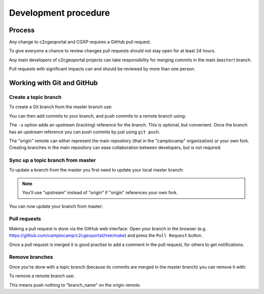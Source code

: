 .. _developer_development_procedure:

Development procedure
=====================

Process
-------

Any change to c2cgeoportal and CGXP requires a GitHub pull request.

To give everyone a chance to review changes pull requests should not stay open
for at least 24 hours.

Any main developers of c2cgeoportal projects can take responsibility for
merging commits in the main (``master``) branch.

Pull requests with significant impacts can and should be reviewed by more than
one person.

Working with Git and GitHub
---------------------------

Create a topic branch
~~~~~~~~~~~~~~~~~~~~~

To create a Git branch from the master branch use:

.. prompt:: bash

    git checkout -b <branch_name> master

You can then add commits to your branch, and push commits to a remote branch
using:

.. prompt:: bash

    git push -u origin <branch_name>

The ``-u`` option adds an upstream (tracking) reference for the branch. This is
optional, but convenient. Once the branch has an upstream reference you can
push commits by just using ``git push``.

The "origin" remote can either represent the main repository (that in the
"camptocamp" organization) or your own fork. Creating branches in the main
repository can ease collaboration between developers, but is not required.

Sync up a topic branch from master
~~~~~~~~~~~~~~~~~~~~~~~~~~~~~~~~~~

To update a branch from the master you first need to update your
local master branch:

.. prompt:: bash

    git checkout master
    git fetch origin
    git merge origin/master

.. note::

    You'll use "upstream" instead of "origin" if "origin" references
    your own fork.

You can now update your branch from master:

.. prompt:: bash

    git checkout <branch_name>
    git rebase master
    git push origin <branch_name>

Pull requests
~~~~~~~~~~~~~

Making a pull request is done via the GitHub web interface. Open your branch in
the browser (e.g. https://github.com/camptocamp/c2cgeoportal/tree/make) and
press the ``Pull Request`` button.

Once a pull request is merged it is good practise to add a comment in the pull
request, for others to get notifications.

Remove branches
~~~~~~~~~~~~~~~

Once you're done with a topic branch (because its commits are merged
in the master branch) you can remove it with:

.. prompt:: bash

    git branch -D <branch_name>

To remove a remote branch use:

.. prompt:: bash

    git push origin :<branch_name>

This means push nothing to "branch_name" on the origin remote.
